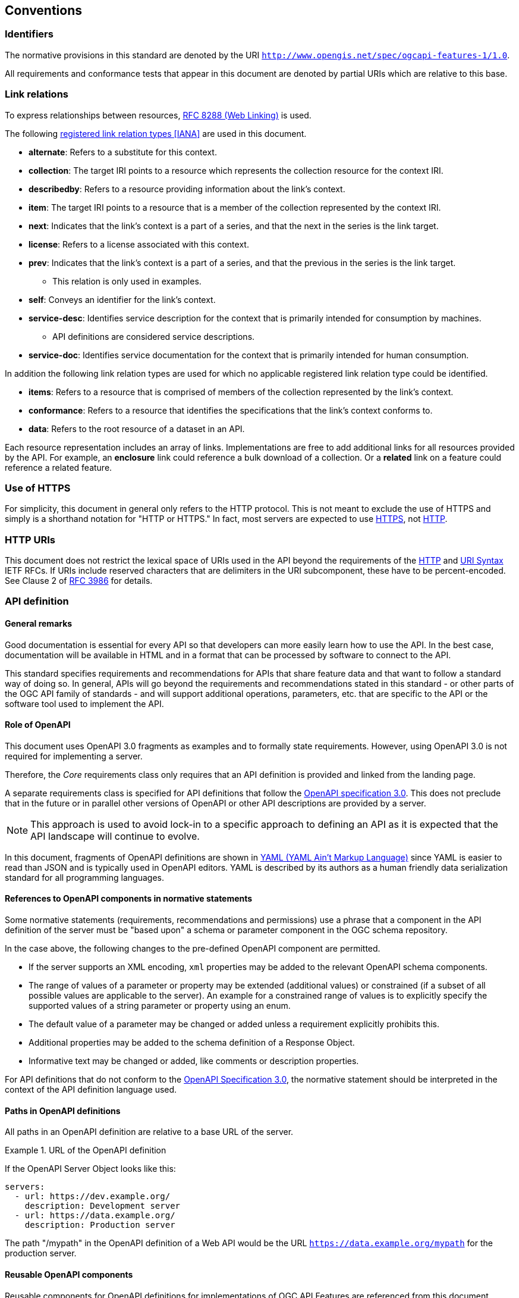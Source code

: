 == Conventions

=== Identifiers

The normative provisions in this standard are denoted by the URI `http://www.opengis.net/spec/ogcapi-features-1/1.0`.

All requirements and conformance tests that appear in this document are denoted by partial URIs which are relative to this base.

=== Link relations

To express relationships between resources, <<rfc8288,RFC 8288 (Web Linking)>> is used.

The following <<link-relations,registered link relation types [IANA]>> are used in this document.

* **alternate**: Refers to a substitute for this context.

* **collection**: The target IRI points to a resource which represents the collection resource for the context IRI.

* **describedby**: Refers to a resource providing information about the link's context.

* **item**: The target IRI points to a resource that is a member of the collection represented by the context IRI.

* **next**: Indicates that the link's context is a part of a series, and that the next in the series is the link target.

* **license**: Refers to a license associated with this context.

* **prev**: Indicates that the link's context is a part of a series, and that the previous in the series is the link target.

** This relation is only used in examples.

* **self**: Conveys an identifier for the link's context.

* **service-desc**: Identifies service description for the context that is primarily intended for consumption by machines.

** API definitions are considered service descriptions.

* **service-doc**: Identifies service documentation for the context that is primarily intended for human consumption.

In addition the following link relation types are used for which no applicable registered link relation type could be identified.

* **items**: Refers to a resource that is comprised of members of the collection represented by the link's context.

* **conformance**: Refers to a resource that identifies the specifications that the link's context conforms to.

* **data**: Refers to the root resource of a dataset in an API.

Each resource representation includes an array of links. Implementations are free to add additional links for all resources provided by the API. For example, an **enclosure** link could reference a bulk download of a collection. Or a **related** link on a feature could reference a related feature.

=== Use of HTTPS

For simplicity, this document in general only refers to the HTTP protocol. This is not meant to exclude the use of HTTPS and simply is a shorthand notation for "HTTP or HTTPS." In fact, most servers are expected to use <<rfc2818,HTTPS>>, not <<rfc9110,HTTP>>.

=== HTTP URIs

This document does not restrict the lexical space of URIs used in the API beyond the requirements of the <<rfc9110,HTTP>> and <<rfc3986,URI Syntax>> IETF RFCs. If URIs include reserved characters that are delimiters in the URI subcomponent, these have to be percent-encoded. See Clause 2 of <<rfc3986,RFC 3986>> for details.

=== API definition

==== General remarks

Good documentation is essential for every API so that developers can more easily learn how to use the API. In the best case, documentation will be available in HTML and in a format that can be processed by software to connect to the API.

This standard specifies requirements and recommendations for APIs that share feature data and that want to follow a standard way of doing so. In general, APIs will go beyond the requirements and recommendations stated in this standard - or other parts of the OGC API family of standards - and will support additional operations, parameters, etc. that are specific to the API or the software tool used to implement the API.

==== Role of OpenAPI

This document uses OpenAPI 3.0 fragments as examples and to formally state requirements. However, using OpenAPI 3.0 is not required for implementing a server.

Therefore, the _Core_ requirements class only requires that an API definition is provided and linked from the landing page.

A separate requirements class is specified for API definitions that follow the <<rc_oas,OpenAPI specification 3.0>>. This does not preclude that in the future or in parallel other versions of OpenAPI or other API descriptions are provided by a server.

NOTE: This approach is used to avoid lock-in to a specific approach to defining an API as it is expected that the API landscape will continue to evolve.

In this document, fragments of OpenAPI definitions are shown in <<YAML,YAML (YAML Ain't Markup Language)>> since YAML is easier to read than JSON and is typically used in OpenAPI editors. YAML is described by its authors as a human friendly data serialization standard for all programming languages.

==== References to OpenAPI components in normative statements

Some normative statements (requirements, recommendations and permissions) use a phrase that a component in the API definition of the server must be "based upon" a schema or parameter component in the OGC schema repository.

In the case above, the following changes to the pre-defined OpenAPI component are permitted.

* If the server supports an XML encoding, `xml` properties may be added to the relevant OpenAPI schema components.

* The range of values of a parameter or property may be extended (additional values) or constrained (if a subset of all possible values are applicable to the server). An example for a constrained range of values is to explicitly specify the supported values of a string parameter or property using an enum.

* The default value of a parameter may be changed or added unless a requirement explicitly prohibits this.

* Additional properties may be added to the schema definition of a Response Object.

* Informative text may be changed or added, like comments or description properties.

For API definitions that do not conform to the <<rc_oas30,OpenAPI Specification 3.0>>, the normative statement should be interpreted in the context of the API definition language used.

==== Paths in OpenAPI definitions

All paths in an OpenAPI definition are relative to a base URL of the server.

[[example_1]]
.URL of the OpenAPI definition
===========================================
If the OpenAPI Server Object looks like this:

[source,YAML]
----
servers:
  - url: https://dev.example.org/
    description: Development server
  - url: https://data.example.org/
    description: Production server
----

The path "/mypath" in the OpenAPI definition of a Web API would be the
URL `https://data.example.org/mypath` for the production server.
===========================================

==== Reusable OpenAPI components

Reusable components for OpenAPI definitions for implementations of OGC API Features are referenced from this document.
